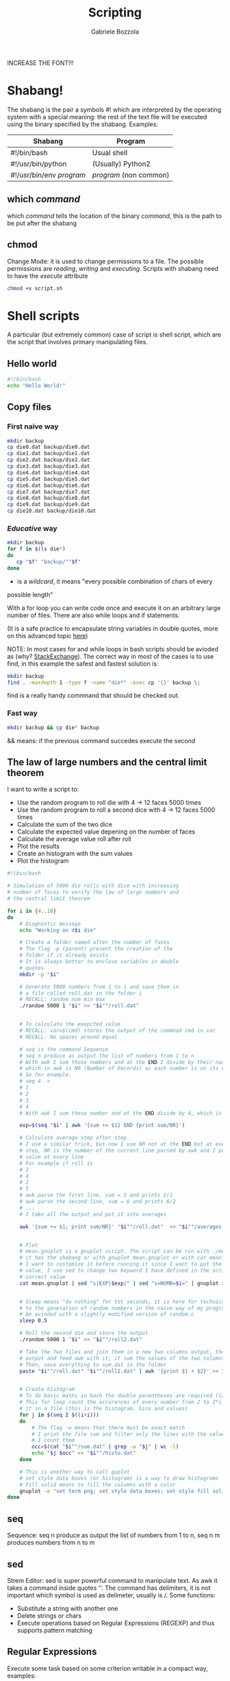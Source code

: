 #+TITLE: Scripting
#+AUTHOR: Gabriele Bozzola

INCREASE THE FONT!!!

* Shabang!
  The shabang is the pair a symbols #! which are interpreted by the operating
  system with a special meaning: the rest of the text file will be executed
  using the binary specified by the shabang.
  Examples:

  | Shabang                | Program              |
  |------------------------+----------------------|
  | #!/bin/bash            | Usual shell          |
  | #!/usr/bin/python      | (Usually) Python2    |
  | #!/usr/bin/env /program/ | /program/ (non common) |

** which /command/
   which /command/ tells the location of the binary /command/, this is the path
   to be put after the shabang
** chmod
   Change Mode: it is used to change permissions to a file. The possible
   permissions are /reading/, /writing/ and /executing/. Scripts with shabang need to
   have the /execute/ attribute
   #+BEGIN_SRC sh
   chmod +x script.sh
   #+END_SRC

* Shell scripts
  A particular (but extremely common) case of script is shell script, which are
  the script that involves primary manipulating files.
** Hello world
   #+BEGIN_SRC sh
   #!/bin/bash
   echo "Hello World!"
   #+END_SRC
** Copy files
*** First naive way
   #+BEGIN_SRC sh
   mkdir backup
   cp die0.dat backup/die0.dat
   cp die1.dat backup/die1.dat
   cp die2.dat backup/die2.dat
   cp die3.dat backup/die3.dat
   cp die4.dat backup/die4.dat
   cp die5.dat backup/die5.dat
   cp die6.dat backup/die6.dat
   cp die7.dat backup/die7.dat
   cp die8.dat backup/die8.dat
   cp die9.dat backup/die9.dat
   cp die10.dat backup/die10.dat
   #+END_SRC
*** /Educative/ way
    #+BEGIN_SRC sh
    mkdir backup
    for f in $(ls die*)
    do
       cp "$f" "backup/""$f"
    done
    #+END_SRC
    * is a /wildcard/, it means "every possible combination of chars of every
    possible length"

    With a for loop you can write code once and execute it on an arbitrary
    large number of files. There are also while loops and if statements.

    (It is a safe practice to encapsulate string variables in double quotes,
    more on this advanced topic [[http://www.grymoire.com/Unix/Quote.html][here]])

    NOTE: In most cases for and while loops in bash scripts should be avioded
    as (why? [[https://unix.stackexchange.com/questions/169716/why-is-using-a-shell-loop-to-process-text-considered-bad-practice][StackExchange]]). The correct way in most of the cases is to use
    find, in this example the safest and fastest solution is:
    #+BEGIN_SRC sh
    mkdir backup
    find . -maxdepth 1 -type f -name "die*" -exec cp '{}' backup \;
    #+END_SRC
    find is a really handy commnand that should be checked out.
*** Fast way
    #+BEGIN_SRC sh
    mkdir backup && cp die* backup
    #+END_SRC
    && means: if the previous command succedes execute the second
** The law of large numbers and the central limit theorem
   I want to write a script to:
   - Use the random program to roll die with 4 -> 12 faces 5000 times
   - Use the random program to roll a second dice with 4 -> 12 faces 5000 times
   - Calculate the sum of the two dice
   - Calculate the expected value depening on the number of faces
   - Calculate the average value roll after roll
   - Plot the results
   - Create an histogram with the sum values
   - Plot the histogram
   #+BEGIN_SRC sh
     #!/bin/bash

     # Simulation of 5000 die rolls with dice with increasing
     # number of faces to verify the law of large numbers and
     # the central limit theorem

     for i in {4..10}
     do
         # Diagnostic message
         echo "Working on d$i die"

         # Create a folder named after the number of faces
         # The flag -p (parent) prevent the creation of the
         # folder if it already exists
         # It is always better to enclose variables in double
         # quotes
         mkdir -p "$i"

         # Generate 5000 numbers from 1 to i and save them in
         # a file called roll.dat in the folder i
         # RECALL: random num min max
         ./random 5000 1 "$i" >> "$i""/roll.dat"


         # To calculate the exepcted value
         # RECALL: var=$(cmd) stores the output of the commnad cmd in var
         # RECALL: No spaces around equal

         # seq is the command Sequence
         # seq n produce as output the list of numbers from 1 to n
         # With awk I sum those numbers and at the END I divide by their number,
         # which in awk is NR (Number of Records) as each number is on its own line
         # So for example:
         # seq 4 ->
         # 1
         # 2
         # 3
         # 4
         # With awk I sum these number and at the END divide by 4, which is the average

         exp=$(seq "$i" | awk '{sum += $1} END {print sum/NR}')

         # Calculate average step after step
         # I use a similar trick, but now I use NR not at the END but at every
         # step, NR is the number of the current line parsed by awk and I print the
         # value at every line
         # For example if roll is
         # 2
         # 4
         # 2
         # 5
         # awk parse the first line, sum = 2 and prints 2/1
         # awk parse the second line, sum = 6 and prints 6/2
         # ...
         # I take all the output and put it into averages

         awk '{sum += $1; print sum/NR}' "$i""/roll.dat"  >> "$i""/averages.dat"


         # Plot
         # mean.gnuplot is a gnuplot script. The script can be run with ./mean.gnuplot if
         # it has the shabang or with gnuplot mean.gnuplot or with cat mean.gnuplot | gnuplot
         # I want to customize it before running it since I want to put the correct expected
         # value, I use sed to change two keyword I have defined in the script with the
         # correct value
         cat mean.gnuplot | sed "s|EXP|$exp|" | sed "s=NUMB=$i=" | gnuplot >> "$i""/plot.png"


         # Sleep means "do nothing" for tot seconds, it is here for technical reasons related
         # to the generation of random numbers in the naive way of my program random. It can
         # be avioded with a slightly modified version of random.c
         sleep 0.5

         # Roll the second die and store the output
         ./random 5000 1 "$i" >> "$i""/roll2.dat"

         # Take the two files and join them in a new two columns output, then take this
         # output and feed awk with it, it sum the values of the two columns line by line
         # Then, save everything to sum.dat in the folder
         paste "$i""/roll.dat" "$i""/roll2.dat" | awk '{print $1 + $2}' >> "$i""/sum.dat"


         # Create histogram
         # To do basic maths in bash the double parentheses are required ((2 + 2))
         # This for loop count the occurences of every number from 2 to 2*i and save
         # it in a file (this is the histogram, bins and values)
         for j in $(seq 2 $((i+i)))
         do
             # The flag -w means that there must be exact match
             # I print the file sum and filter only the lines with the value of j, then
             # I count them
             occ=$(cat "$i""/sum.dat" | grep -w "$j" | wc -l)
             echo "$j $occ" >> "$i""/histo.dat"
         done

         # This is another way to call guplot
         # set style data boxes (or histogram) is a way to draw histograms
         # Fill solid means to fill the columns with a color
         gnuplot -e "set term png; set style data boxes; set style fill solid; plot '$i/histo.dat'" >> "$i""/histo.png"
     done
   #+END_SRC
** seq
   Sequence: seq n produce as output the list of numbers from 1 to n,
   seq n m produces numbers from n to m
** sed
   Strem Editor: sed is super powerful command to manipulate text.
   As awk it takes a command inside quotes ''. The command has
   delimiters, it is not important which symbol is used as delimeter,
   usually is /.
   Some functions:
   - Substitute a string with another one
   - Delete strings or chars
   - Execute operations based on Regular Expressions (REGEXP) and
     thus supports pattern matching
** Regular Expressions
   Execute some task based on some criterion writable in a compact way,
   examples:
   - Delete evrey word that starts with X 'd/X*/'
   - Transform to uppercase every string that does not contain numbers
   - ...
   (Useful advanced topic)
